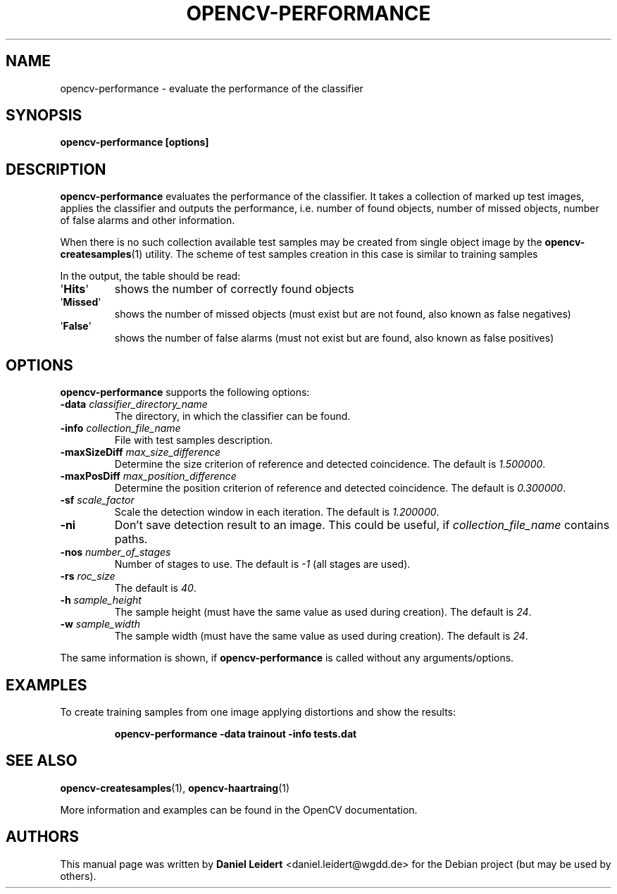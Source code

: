 .TH "OPENCV\-PERFORMANCE" "1" "May 2008" "OpenCV" "User Commands"


.SH NAME
opencv-performance \- evaluate the performance of the classifier


.SH SYNOPSIS
.B opencv\-performance [options]


.SH DESCRIPTION
.PP
.B opencv\-performance
evaluates the performance of the classifier. It takes a collection of marked
up test images, applies the classifier and outputs the performance, i.e. number of
found objects, number of missed objects, number of false alarms and other
information.
.PP
When there is no such collection available test samples may be created from single
object image by the
.BR opencv\-createsamples (1)
utility. The scheme of test samples creation in this case is similar to training samples
.PP
In the output, the table should be read:
.TP
.RB \(aq Hits \(aq
shows the number of correctly found objects
.TP
.RB \(aq Missed \(aq
shows the number of missed objects (must exist but are not found, also known
as false negatives)
.TP
.RB \(aq False \(aq
shows the number of false alarms (must not exist but are found, also known
as false positives)


.SH OPTIONS
.PP
.B opencv\-performance
supports the following options:

.PP

.TP
.BI "\-data " classifier_directory_name
The directory, in which the classifier can be found.

.TP
.BI "\-info " collection_file_name
File with test samples description.

.TP
.BI "\-maxSizeDiff " max_size_difference
Determine the size criterion of reference and detected coincidence.
The default is
.IR 1.500000 .

.TP
.BI "\-maxPosDiff " max_position_difference
Determine the position criterion of reference and detected coincidence.
The default is
.IR 0.300000 .

.TP
.BI "\-sf " scale_factor
Scale the detection window in each iteration. The default is
.IR 1.200000 .

.TP
.B \-ni
Don't save detection result to an image. This could be useful, if
.I collection_file_name
contains paths.

.TP
.BI "\-nos " number_of_stages
Number of stages to use. The default is
.I \-1
(all stages are used).

.TP
.BI "\-rs " roc_size
The default is
.IR \40 .

.TP
.BI "\-h " sample_height
The sample height (must have the same value as used during creation).
The default is
.IR 24 .

.TP
.BI "\-w " sample_width
The sample width (must have the same value as used during creation).
The default is
.IR 24 .

.PP
The same information is shown, if
.B opencv\-performance
is called without any arguments/options.


.SH EXAMPLES
.PP
To create training samples from one image applying distortions and show the
results:
.IP
.B opencv\-performance -data trainout -info tests.dat


.SH SEE ALSO
.PP
.BR opencv\-createsamples (1),
.BR opencv\-haartraing (1)
.PP
More information and examples can be found in the OpenCV documentation.


.SH AUTHORS
.PP
This manual page was written by \fBDaniel Leidert\fR <\&daniel.leidert@wgdd.de\&>
for the Debian project (but may be used by others).
